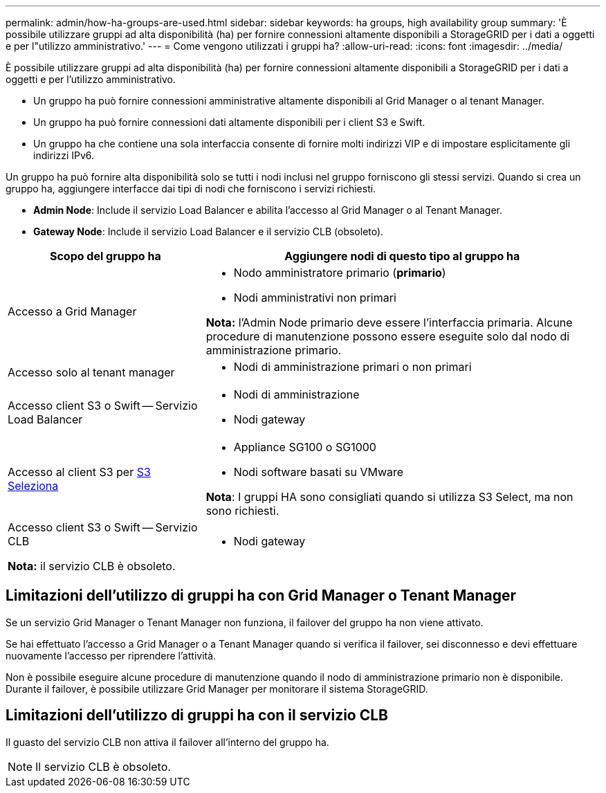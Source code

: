 ---
permalink: admin/how-ha-groups-are-used.html 
sidebar: sidebar 
keywords: ha groups, high availability group 
summary: 'È possibile utilizzare gruppi ad alta disponibilità (ha) per fornire connessioni altamente disponibili a StorageGRID per i dati a oggetti e per l"utilizzo amministrativo.' 
---
= Come vengono utilizzati i gruppi ha?
:allow-uri-read: 
:icons: font
:imagesdir: ../media/


[role="lead"]
È possibile utilizzare gruppi ad alta disponibilità (ha) per fornire connessioni altamente disponibili a StorageGRID per i dati a oggetti e per l'utilizzo amministrativo.

* Un gruppo ha può fornire connessioni amministrative altamente disponibili al Grid Manager o al tenant Manager.
* Un gruppo ha può fornire connessioni dati altamente disponibili per i client S3 e Swift.
* Un gruppo ha che contiene una sola interfaccia consente di fornire molti indirizzi VIP e di impostare esplicitamente gli indirizzi IPv6.


Un gruppo ha può fornire alta disponibilità solo se tutti i nodi inclusi nel gruppo forniscono gli stessi servizi. Quando si crea un gruppo ha, aggiungere interfacce dai tipi di nodi che forniscono i servizi richiesti.

* *Admin Node*: Include il servizio Load Balancer e abilita l'accesso al Grid Manager o al Tenant Manager.
* *Gateway Node*: Include il servizio Load Balancer e il servizio CLB (obsoleto).


[cols="1a,2a"]
|===
| Scopo del gruppo ha | Aggiungere nodi di questo tipo al gruppo ha 


 a| 
Accesso a Grid Manager
 a| 
* Nodo amministratore primario (*primario*)
* Nodi amministrativi non primari


*Nota:* l'Admin Node primario deve essere l'interfaccia primaria. Alcune procedure di manutenzione possono essere eseguite solo dal nodo di amministrazione primario.



 a| 
Accesso solo al tenant manager
 a| 
* Nodi di amministrazione primari o non primari




 a| 
Accesso client S3 o Swift -- Servizio Load Balancer
 a| 
* Nodi di amministrazione
* Nodi gateway




 a| 
Accesso al client S3 per xref:../admin/manage-s3-select-for-tenant-accounts.adoc[S3 Seleziona]
 a| 
* Appliance SG100 o SG1000
* Nodi software basati su VMware


*Nota*: I gruppi HA sono consigliati quando si utilizza S3 Select, ma non sono richiesti.



 a| 
Accesso client S3 o Swift -- Servizio CLB

*Nota:* il servizio CLB è obsoleto.
 a| 
* Nodi gateway


|===


== Limitazioni dell'utilizzo di gruppi ha con Grid Manager o Tenant Manager

Se un servizio Grid Manager o Tenant Manager non funziona, il failover del gruppo ha non viene attivato.

Se hai effettuato l'accesso a Grid Manager o a Tenant Manager quando si verifica il failover, sei disconnesso e devi effettuare nuovamente l'accesso per riprendere l'attività.

Non è possibile eseguire alcune procedure di manutenzione quando il nodo di amministrazione primario non è disponibile. Durante il failover, è possibile utilizzare Grid Manager per monitorare il sistema StorageGRID.



== Limitazioni dell'utilizzo di gruppi ha con il servizio CLB

Il guasto del servizio CLB non attiva il failover all'interno del gruppo ha.


NOTE: Il servizio CLB è obsoleto.
